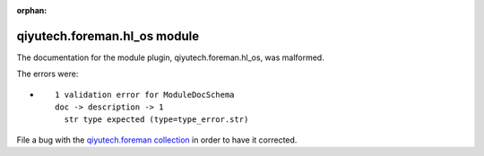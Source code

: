 .. Document meta section

:orphan:

.. Document body

.. Anchors

.. _ansible_collections.qiyutech.foreman.hl_os_module:

.. Title

qiyutech.foreman.hl_os module
+++++++++++++++++++++++++++++


The documentation for the module plugin, qiyutech.foreman.hl_os,  was malformed.

The errors were:

* ::

        1 validation error for ModuleDocSchema
        doc -> description -> 1
          str type expected (type=type_error.str)


File a bug with the `qiyutech.foreman collection <https://galaxy.ansible.com/qiyutech/foreman>`_ in order to have it corrected.